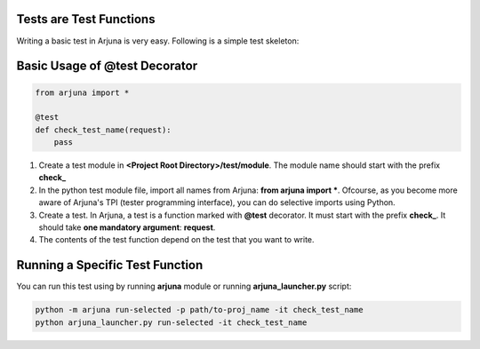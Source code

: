 .. _test_function:


Tests are Test Functions
========================

Writing a basic test in Arjuna is very easy. Following is a simple test skeleton:


Basic Usage of @test Decorator
==============================

.. code-block:: python

    from arjuna import *

    @test
    def check_test_name(request):
        pass

1. Create a test module in **<Project Root Directory>/test/module**. The module name should start with the prefix **check_**
2. In the python test module file, import all names from Arjuna: **from arjuna import ***. Ofcourse, as you become more aware of Arjuna's TPI (tester programming interface), you can do selective imports using Python.
3. Create a test. In Arjuna, a test is a function marked with **@test** decorator. It must start with the prefix **check_**. It should take **one mandatory argument**: **request**.
4. The contents of the test function depend on the test that you want to write.


Running a Specific Test Function
================================

You can run this test using by running **arjuna** module or running **arjuna_launcher.py** script:

.. code-block:: bash

    python -m arjuna run-selected -p path/to-proj_name -it check_test_name
    python arjuna_launcher.py run-selected -it check_test_name
